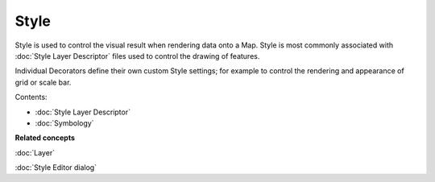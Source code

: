 Style
#####

Style is used to control the visual result when rendering data onto a Map. Style is most commonly
associated with :doc:`Style Layer Descriptor` files used to control
the drawing of features.

Individual Decorators define their own custom Style settings; for example to control the rendering
and appearance of grid or scale bar.

Contents:

* :doc:`Style Layer Descriptor`

* :doc:`Symbology`


**Related concepts**

:doc:`Layer`

:doc:`Style Editor dialog`

